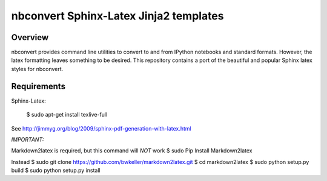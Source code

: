 ================================================================
 nbconvert Sphinx-Latex Jinja2 templates
================================================================

Overview
========

nbconvert provides command line utilities to convert to and from IPython
notebooks and standard formats.  However, the latex formatting leaves
something to be desired.  This repository contains a port of the beautiful
and popular Sphinx latex styles for nbconvert.

Requirements
============

Sphinx-Latex:

    $ sudo apt-get install texlive-full

See http://jimmyg.org/blog/2009/sphinx-pdf-generation-with-latex.html

*IMPORTANT:*

Markdown2latex is required, but this command will *NOT* work
$ sudo Pip Install Markdown2latex
     
Instead
$ sudo git clone https://github.com/bwkeller/markdown2latex.git
$ cd markdown2latex
$ sudo python setup.py build
$ sudo python setup.py install
